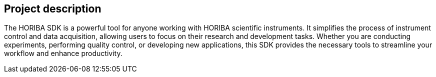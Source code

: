 == Project description

+++The HORIBA SDK is a powerful tool for anyone working with HORIBA scientific instruments. It simplifies the process of instrument control and data acquisition, allowing users to focus on their research and development tasks. Whether you are conducting experiments, performing quality control, or developing new applications, this SDK provides the necessary tools to streamline your workflow and enhance productivity.+++

